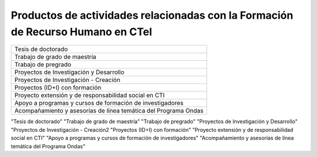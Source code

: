 .. _prodResAct4:

Productos de actividades relacionadas con la Formación de Recurso Humano en CTeI
--------------------------------------------------------------------------------

+----------------------------------------------------------------+      
| Tesis de doctorado                                             |
+----------------------------------------------------------------+
| Trabajo de grado de maestría                                   |
+----------------------------------------------------------------+
| Trabajo de pregrado                                            |
+----------------------------------------------------------------+
| Proyectos de Investigación y Desarrollo                        |
+----------------------------------------------------------------+
| Proyectos de Investigación - Creación                          |
+----------------------------------------------------------------+
| Proyectos (ID+I) con formación                                 |
+----------------------------------------------------------------+
| Proyecto extensión y de responsabilidad social en CTI          |
+----------------------------------------------------------------+
| Apoyo a programas y cursos de formación de investigadores      |
+----------------------------------------------------------------+
| Acompañamiento y asesorías de línea temática del Programa Ondas|
+----------------------------------------------------------------+

.. csv-table:: 
   :header: "Tipología Documental"
   :widths: 80%

"Tesis de doctorado"
"Trabajo de grado de maestría"
"Trabajo de pregrado"
"Proyectos de Investigación y Desarrollo"
"Proyectos de Investigación - Creación2
"Proyectos (ID+I) con formación"
"Proyecto extensión y de responsabilidad social en CTI"
"Apoyo a programas y cursos de formación de investigadores"
"Acompañamiento y asesorías de línea temática del Programa Ondas"
